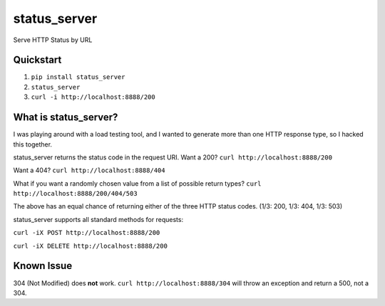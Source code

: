 =============
status_server
=============

Serve HTTP Status by URL

Quickstart
----------
1. ``pip install status_server``
2. ``status_server``
3. ``curl -i http://localhost:8888/200``

What is status_server?
----------------------
I was playing around with a load testing tool, and I wanted to generate more
than one HTTP response type, so I hacked this together.

status_server returns the status code in the request URI. Want a 200?
``curl http://localhost:8888/200``

Want a 404?
``curl http://localhost:8888/404``

What if you want a randomly chosen value from a list of possible return types?
``curl http://localhost:8888/200/404/503``

The above has an equal chance of returning either of the three HTTP status
codes. (1/3: 200, 1/3: 404, 1/3: 503)

status_server supports all standard methods for requests:

``curl -iX POST http://localhost:8888/200``

``curl -iX DELETE http://localhost:8888/200``

Known Issue
-----------
304 (Not Modified) does **not** work. ``curl http://localhost:8888/304`` will
throw an exception and return a 500, not a 304.
